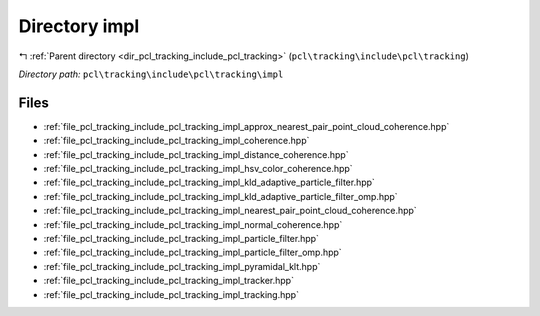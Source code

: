 .. _dir_pcl_tracking_include_pcl_tracking_impl:


Directory impl
==============


|exhale_lsh| :ref:`Parent directory <dir_pcl_tracking_include_pcl_tracking>` (``pcl\tracking\include\pcl\tracking``)

.. |exhale_lsh| unicode:: U+021B0 .. UPWARDS ARROW WITH TIP LEFTWARDS

*Directory path:* ``pcl\tracking\include\pcl\tracking\impl``


Files
-----

- :ref:`file_pcl_tracking_include_pcl_tracking_impl_approx_nearest_pair_point_cloud_coherence.hpp`
- :ref:`file_pcl_tracking_include_pcl_tracking_impl_coherence.hpp`
- :ref:`file_pcl_tracking_include_pcl_tracking_impl_distance_coherence.hpp`
- :ref:`file_pcl_tracking_include_pcl_tracking_impl_hsv_color_coherence.hpp`
- :ref:`file_pcl_tracking_include_pcl_tracking_impl_kld_adaptive_particle_filter.hpp`
- :ref:`file_pcl_tracking_include_pcl_tracking_impl_kld_adaptive_particle_filter_omp.hpp`
- :ref:`file_pcl_tracking_include_pcl_tracking_impl_nearest_pair_point_cloud_coherence.hpp`
- :ref:`file_pcl_tracking_include_pcl_tracking_impl_normal_coherence.hpp`
- :ref:`file_pcl_tracking_include_pcl_tracking_impl_particle_filter.hpp`
- :ref:`file_pcl_tracking_include_pcl_tracking_impl_particle_filter_omp.hpp`
- :ref:`file_pcl_tracking_include_pcl_tracking_impl_pyramidal_klt.hpp`
- :ref:`file_pcl_tracking_include_pcl_tracking_impl_tracker.hpp`
- :ref:`file_pcl_tracking_include_pcl_tracking_impl_tracking.hpp`


